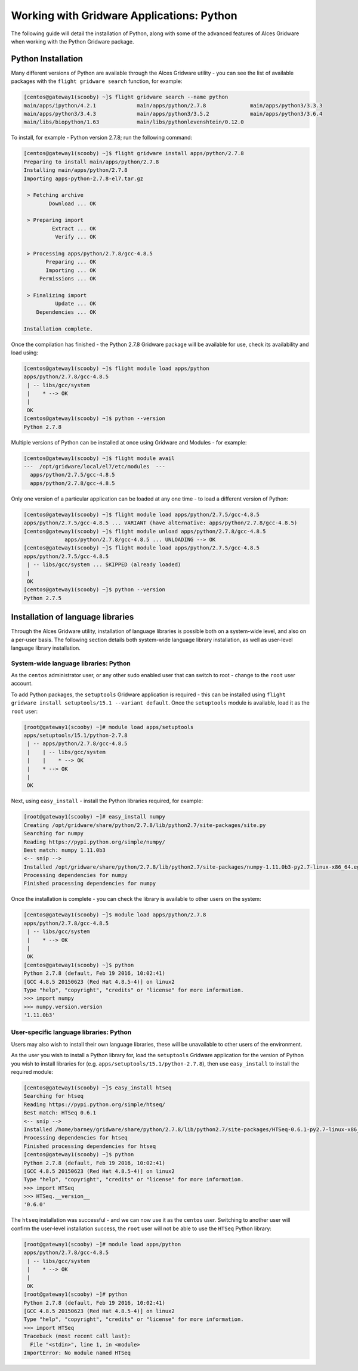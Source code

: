 .. _gridware-python:

Working with Gridware Applications: Python
==========================================

The following guide will detail the installation of Python, along with some of the advanced features of Alces Gridware when working with the Python Gridware package. 

Python Installation
-------------------

Many different versions of Python are available through the Alces Gridware utility - you can see the list of available packages with the ``flight gridware search`` function, for example: 

.. code:: bash

    [centos@gateway1(scooby) ~]$ flight gridware search --name python
    main/apps/ipython/4.2.1             main/apps/python/2.7.8              main/apps/python3/3.3.3
    main/apps/python3/3.4.3             main/apps/python3/3.5.2             main/apps/python3/3.6.4
    main/libs/biopython/1.63            main/libs/pythonlevenshtein/0.12.0

To install, for example - Python version 2.7.8; run the following command: 

.. code:: bash

    [centos@gateway1(scooby) ~]$ flight gridware install apps/python/2.7.8
    Preparing to install main/apps/python/2.7.8
    Installing main/apps/python/2.7.8
    Importing apps-python-2.7.8-el7.tar.gz
    
     > Fetching archive
            Download ... OK
    
     > Preparing import
             Extract ... OK
              Verify ... OK
    
     > Processing apps/python/2.7.8/gcc-4.8.5
           Preparing ... OK
           Importing ... OK
         Permissions ... OK
    
     > Finalizing import
              Update ... OK
        Dependencies ... OK
    
    Installation complete.

Once the compilation has finished - the Python 2.7.8 Gridware package will be available for use, check its availability and load using: 

.. code:: bash

    [centos@gateway1(scooby) ~]$ flight module load apps/python
    apps/python/2.7.8/gcc-4.8.5
     | -- libs/gcc/system
     |    * --> OK
     |
     OK
    [centos@gateway1(scooby) ~]$ python --version
    Python 2.7.8

Multiple versions of Python can be installed at once using Gridware and Modules - for example: 

.. code:: bash

    [centos@gateway1(scooby) ~]$ flight module avail
    ---  /opt/gridware/local/el7/etc/modules  ---
      apps/python/2.7.5/gcc-4.8.5
      apps/python/2.7.8/gcc-4.8.5

Only one version of a particular application can be loaded at any one time - to load a different version of Python: 

.. code:: bash

    [centos@gateway1(scooby) ~]$ flight module load apps/python/2.7.5/gcc-4.8.5
    apps/python/2.7.5/gcc-4.8.5 ... VARIANT (have alternative: apps/python/2.7.8/gcc-4.8.5)
    [centos@gateway1(scooby) ~]$ flight module unload apps/python/2.7.8/gcc-4.8.5
                 apps/python/2.7.8/gcc-4.8.5 ... UNLOADING --> OK
    [centos@gateway1(scooby) ~]$ flight module load apps/python/2.7.5/gcc-4.8.5
    apps/python/2.7.5/gcc-4.8.5
     | -- libs/gcc/system ... SKIPPED (already loaded)
     |
     OK
    [centos@gateway1(scooby) ~]$ python --version
    Python 2.7.5

Installation of language libraries
----------------------------------

Through the Alces Gridware utility, installation of language libraries is possible both on a system-wide level, and also on a per-user basis. The following section details both system-wide language library installation, as well as user-level language library installation.

System-wide language libraries: Python
^^^^^^^^^^^^^^^^^^^^^^^^^^^^^^^^^^^^^^

As the ``centos`` administrator user, or any other sudo enabled user that can switch to root - change to the ``root`` user account.

To add Python packages, the ``setuptools`` Gridware application is required - this can be installed using ``flight gridware install setuptools/15.1 --variant default``. Once the ``setuptools`` module is available, load it as the ``root`` user: 

.. code:: bash

    [root@gateway1(scooby) ~]# module load apps/setuptools
    apps/setuptools/15.1/python-2.7.8
     | -- apps/python/2.7.8/gcc-4.8.5
     |    | -- libs/gcc/system
     |    |    * --> OK
     |    * --> OK
     |
     OK

Next, using ``easy_install`` - install the Python libraries required, for example: 

.. code:: bash

    [root@gateway1(scooby) ~]# easy_install numpy
    Creating /opt/gridware/share/python/2.7.8/lib/python2.7/site-packages/site.py
    Searching for numpy
    Reading https://pypi.python.org/simple/numpy/
    Best match: numpy 1.11.0b3
    <-- snip -->
    Installed /opt/gridware/share/python/2.7.8/lib/python2.7/site-packages/numpy-1.11.0b3-py2.7-linux-x86_64.egg
    Processing dependencies for numpy
    Finished processing dependencies for numpy

Once the installation is complete - you can check the library is available to other users on the system: 

.. code:: bash

    [centos@gateway1(scooby) ~]$ module load apps/python/2.7.8
    apps/python/2.7.8/gcc-4.8.5
     | -- libs/gcc/system
     |    * --> OK
     |
     OK
    [centos@gateway1(scooby) ~]$ python
    Python 2.7.8 (default, Feb 19 2016, 10:02:41)
    [GCC 4.8.5 20150623 (Red Hat 4.8.5-4)] on linux2
    Type "help", "copyright", "credits" or "license" for more information.
    >>> import numpy
    >>> numpy.version.version
    '1.11.0b3'

User-specific language libraries: Python
^^^^^^^^^^^^^^^^^^^^^^^^^^^^^^^^^^^^^^^^

Users may also wish to install their own language libraries, these will be unavailable to other users of the environment. 

As the user you wish to install a Python library for, load the ``setuptools`` Gridware application for the version of Python you wish to install libraries for (e.g. ``apps/setuptools/15.1/python-2.7.8``), then use ``easy_install`` to install the required module: 

.. code:: bash

    [centos@gateway1(scooby) ~]$ easy_install htseq
    Searching for htseq
    Reading https://pypi.python.org/simple/htseq/
    Best match: HTSeq 0.6.1
    <-- snip -->
    Installed /home/barney/gridware/share/python/2.7.8/lib/python2.7/site-packages/HTSeq-0.6.1-py2.7-linux-x86_64.egg
    Processing dependencies for htseq
    Finished processing dependencies for htseq
    [centos@gateway1(scooby) ~]$ python
    Python 2.7.8 (default, Feb 19 2016, 10:02:41)
    [GCC 4.8.5 20150623 (Red Hat 4.8.5-4)] on linux2
    Type "help", "copyright", "credits" or "license" for more information.
    >>> import HTSeq
    >>> HTSeq.__version__
    '0.6.0'

The ``htseq`` installation was successful - and we can now use it as the ``centos`` user. Switching to another user will confirm the user-level installation success, the ``root`` user will not be able to use the ``HTSeq`` Python library: 

.. code:: bash

    [root@gateway1(scooby) ~]# module load apps/python
    apps/python/2.7.8/gcc-4.8.5
     | -- libs/gcc/system
     |    * --> OK
     |
     OK
    [root@gateway1(scooby) ~]# python
    Python 2.7.8 (default, Feb 19 2016, 10:02:41)
    [GCC 4.8.5 20150623 (Red Hat 4.8.5-4)] on linux2
    Type "help", "copyright", "credits" or "license" for more information.
    >>> import HTSeq
    Traceback (most recent call last):
      File "<stdin>", line 1, in <module>
    ImportError: No module named HTSeq

